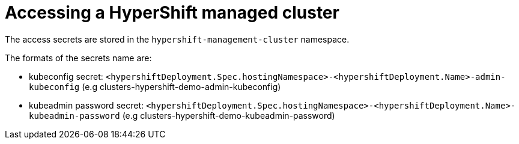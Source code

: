 [#hypershift-access]
= Accessing a HyperShift managed cluster

The access secrets are stored in the `hypershift-management-cluster` namespace.

The formats of the secrets name are:

- kubeconfig secret: `<hypershiftDeployment.Spec.hostingNamespace>-<hypershiftDeployment.Name>-admin-kubeconfig` (e.g clusters-hypershift-demo-admin-kubeconfig)
- kubeadmin password secret: `<hypershiftDeployment.Spec.hostingNamespace>-<hypershiftDeployment.Name>-kubeadmin-password` (e.g clusters-hypershift-demo-kubeadmin-password)